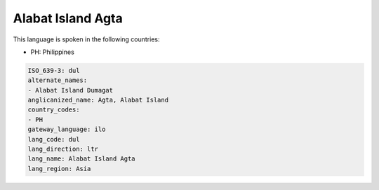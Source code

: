 .. _dul:

Alabat Island Agta
==================

This language is spoken in the following countries:

* PH: Philippines

.. code-block:: yaml

    ISO_639-3: dul
    alternate_names:
    - Alabat Island Dumagat
    anglicanized_name: Agta, Alabat Island
    country_codes:
    - PH
    gateway_language: ilo
    lang_code: dul
    lang_direction: ltr
    lang_name: Alabat Island Agta
    lang_region: Asia
    
